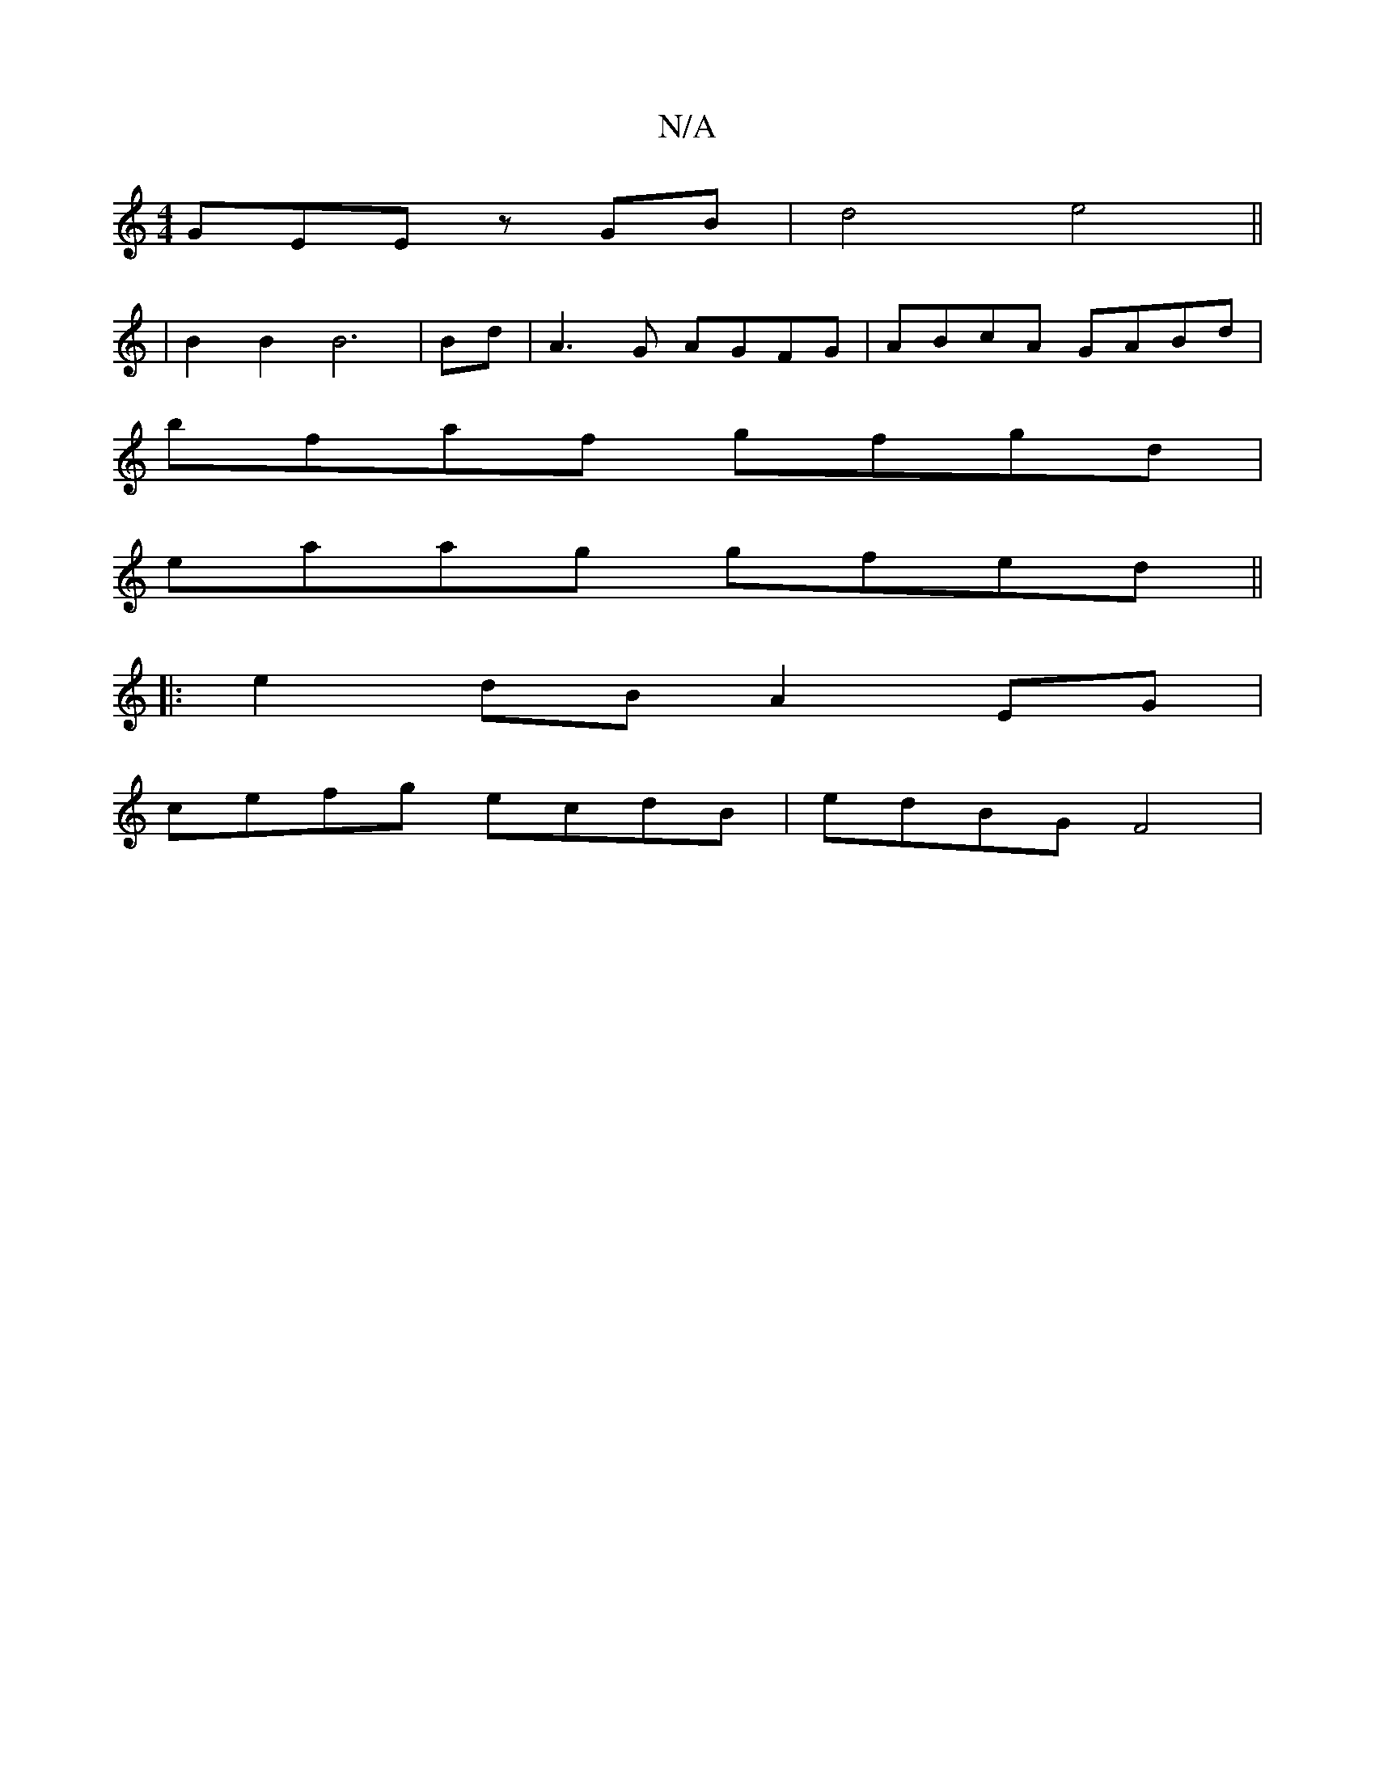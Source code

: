 X:1
T:N/A
M:4/4
R:N/A
K:Cmajor
 GEE zGB | d4 e4||
|B2 B2 B6|Bd|A3G AGFG | ABcA GABd |
bfaf gfgd |
eaag gfed ||
|:e2 dB A2EG |
cefg ecdB | edBG F4 |

AG |:
F3 GBG cBA |
[1 ABd B2G AFD- |
A2(3FFA F2 d2 | BAGB A2B2 | A2F2 B2 B2 E2E2 |